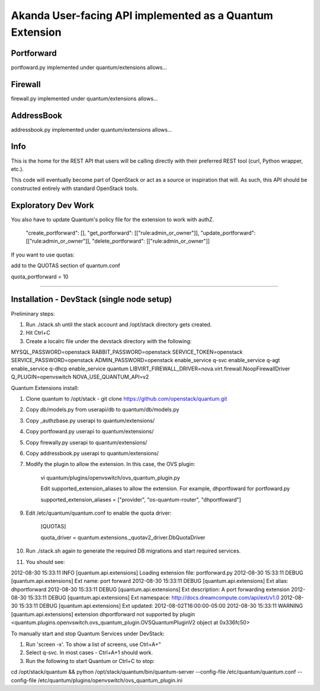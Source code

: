Akanda User-facing API implemented as a Quantum Extension
==========================================================

Portforward
-----------

portfoward.py implemented under quantum/extensions allows... 

Firewall
----------

firewall.py implemented under quantum/extensions allows...

AddressBook
---------
addressbook.py implemented under quantum/extensions allows...

Info
----

This is the home for the REST API that users will be calling directly with
their preferred REST tool (curl, Python wrapper, etc.).

This code will eventually become part of OpenStack or act as a source or
inspiration that will. As such, this API should be constructed entirely with
standard OpenStack tools.


Exploratory Dev Work
--------------------

You also have to update Quantum's policy file for the extension to work with
authZ.

    "create_portforward": [],
    "get_portforward": [["rule:admin_or_owner"]],
    "update_portforward": [["rule:admin_or_owner"]],
    "delete_portforward": [["rule:admin_or_owner"]]


If you want to use quotas:

add to the QUOTAS section of quantum.conf

quota_portforward = 10

=======

Installation - DevStack (single node setup)
------------

Preliminary steps:

1. Run ./stack.sh until the stack account and /opt/stack directory gets created.
2. Hit Ctrl+C
3. Create a localrc file under the devstack directory with the following:

MYSQL_PASSWORD=openstack
RABBIT_PASSWORD=openstack
SERVICE_TOKEN=openstack
SERVICE_PASSWORD=openstack
ADMIN_PASSWORD=openstack
enable_service q-svc
enable_service q-agt
enable_service q-dhcp
enable_service quantum
LIBVIRT_FIREWALL_DRIVER=nova.virt.firewall.NoopFirewallDriver
Q_PLUGIN=openvswitch NOVA_USE_QUANTUM_API=v2


Quantum Extensions install:

1. Clone quantum to /opt/stack - git clone https://github.com/openstack/quantum.git
2. Copy db/models.py from userapi/db to quantum/db/models.py
3. Copy _authzbase.py userapi to quantum/extensions/
4. Copy portfoward.py userapi to quantum/extensions/
5. Copy firewally.py userapi to quantum/extensions/
6. Copy addressbook.py userapi to quantum/extensions/
7. Modify the plugin to allow the extension. In this case, the OVS plugin:

    vi quantum/plugins/openvswitch/ovs_quantum_plugin.py

    Edit supported_extension_aliases to allow the extension. For example, dhportfoward for portfoward.py

    supported_extension_aliases = ["provider", "os-quantum-router", "dhportfoward"]

9. Edit /etc/quantum/quantum.conf to enable the quota driver:

    [QUOTAS]

    quota_driver = quantum.extensions._quotav2_driver.DbQuotaDriver

10. Run ./stack.sh again to generate the required DB migrations and start required services.

11. You should see:

2012-08-30 15:33:11     INFO [quantum.api.extensions] Loading extension file: portforward.py
2012-08-30 15:33:11    DEBUG [quantum.api.extensions] Ext name: port forward
2012-08-30 15:33:11    DEBUG [quantum.api.extensions] Ext alias: dhportforward
2012-08-30 15:33:11    DEBUG [quantum.api.extensions] Ext description: A port forwarding extension
2012-08-30 15:33:11    DEBUG [quantum.api.extensions] Ext namespace: http://docs.dreamcompute.com/api/ext/v1.0
2012-08-30 15:33:11    DEBUG [quantum.api.extensions] Ext updated: 2012-08-02T16:00:00-05:00
2012-08-30 15:33:11  WARNING [quantum.api.extensions] extension dhportforward not supported by
plugin <quantum.plugins.openvswitch.ovs_quantum_plugin.OVSQuantumPluginV2 object at 0x336fc50>

To manually start and stop Quantum Services under DevStack:

1. Run 'screen -x'. To show a list of screens, use Ctrl+A+"
2. Select q-svc. In most cases - Ctrl+A+1 should work.
3. Run the following to start Quantum or Ctrl+C to stop:

cd /opt/stack/quantum && python /opt/stack/quantum/bin/quantum-server
--config-file /etc/quantum/quantum.conf
--config-file /etc/quantum/plugins/openvswitch/ovs_quantum_plugin.ini


